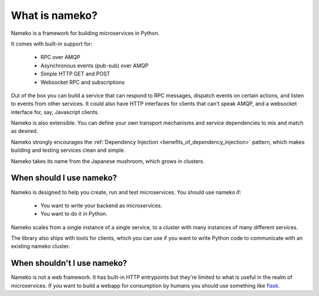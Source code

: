 What is nameko?
===============

Nameko is a framework for building microservices in Python.

It comes with built-in support for:

    * RPC over AMQP
    * Asynchronous events (pub-sub) over AMQP
    * Simple HTTP GET and POST
    * Websocket RPC and subscriptions

Out of the box you can build a service that can respond to RPC messages, dispatch events on certain actions, and listen to events from other services. It could also have HTTP interfaces for clients that can't speak AMQP, and a websocket interface for, say, Javascript clients.

Nameko is also extensible. You can define your own transport mechanisms and service dependencies to mix and match as desired.

Nameko strongly encourages the :ref:`Dependency Injection <benefits_of_dependency_injection>` pattern, which makes building and testing services clean and simple.

Nameko takes its name from the Japanese mushroom, which grows in clusters.


When should I use nameko?
-------------------------

Nameko is designed to help you create, run and test microservices. You should use nameko if:

    * You want to write your backend as microservices.
    * You want to do it in Python.

Nameko scales from a single instance of a single service, to a cluster with many instances of many different services.

The library also ships with tools for clients, which you can use if you want to write Python code to communicate with an existing nameko cluster.


When shouldn't I use nameko?
----------------------------

Nameko is not a web framework. It has built-in HTTP entrypoints but they're limited to what is useful in the realm of microservices. If you want to build a webapp for consumption by humans you should use something like `flask <http://flask.pocoo.org>`_.
